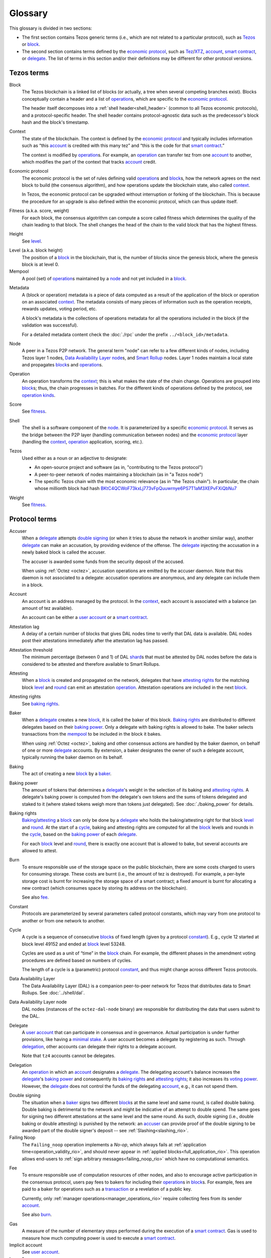 Glossary
========

This glossary is divided in two sections:

- The first section contains Tezos generic terms (i.e., which are not related to a particular protocol), such as Tezos_ or block_.
- The second section contains terms defined by the `economic protocol`_, such as Tez_/XTZ_, account_, `smart contract`_, or delegate_.
  The list of terms in this section and/or their definitions may be different for other protocol versions.

Tezos terms
-----------

_`Block`
    The Tezos blockchain is a linked list of blocks (or actually, a tree when several competing branches exist).
    Blocks conceptually contain a header and a list of operation_\ s,
    which are specific to the `economic protocol`_.

    The header itself decomposes into a :ref:`shell header<shell_header>` (common to all Tezos economic protocols), and a protocol-specific header.
    The shell header contains protocol-agnostic data such as the predecessor's block hash and the block's timestamp.

.. _def_context:
.. _def_context_rio:

_`Context`
    The state of the blockchain. The context is defined by the
    `economic protocol`_ and typically includes information such as
    “this account_ is credited with this many tez” and “this is the
    code for that `smart contract`_.”

    The context is modified by operation_\ s. For example, an
    operation_ can transfer tez from one account_ to another, which modifies the
    part of the context that tracks account_ credit.

_`Economic protocol`
    The economic protocol is the set of rules defining valid operation_\ s and block_\ s, how the network agrees on the next block to build (the consensus algorithm),
    and how operations update the blockchain state, also called context_.

    In Tezos, the economic protocol can be upgraded without interruption or
    forking of the blockchain. This is because the procedure for an upgrade is also defined within the economic protocol, which can thus update itself.

_`Fitness` (a.k.a. score, weight)
    For each block, the consensus algotrithm can compute a score called fitness which determines the quality of the chain leading to that block.
    The shell changes the head of the chain to the valid block that has the highest fitness.

_`Height`
    See level_.

.. _def_level:
.. _def_level_rio:

_`Level` (a.k.a. block height)
    The position of a block_ in the blockchain, that is, the number of blocks
    since the genesis block, where the genesis block is at level 0.

_`Mempool`
   A pool (set) of operation_\ s maintained by a node_ and not yet included in a block_.

.. _def_metadata:
.. _def_metadata_rio:

_`Metadata`
    A (block or operation) metadata is a piece of data
    computed as a result of the application of the
    block or operation on an associated context_. The metadata
    consists of many pieces of information such as the operation receipts,
    rewards updates, voting period, etc.

    A block's metadata is the collections of operations metadata for all the operations included in the block (if the validation was successful).

    For a detailed metadata content check the :doc:`./rpc` under
    the prefix ``../<block_id>/metadata``.

_`Node`
    A peer in a Tezos P2P network.
    The general term "node" can refer to a few different kinds of nodes, including Tezos layer 1 nodes, `Data Availability Layer node`_\ s, and `Smart Rollup`_ nodes.
    Layer 1 nodes maintain a local state and propagates block_\ s and operation_\ s.

_`Operation`
    An operation transforms the context_; this is what makes the state of the chain
    change. Operations are grouped into block_\ s; thus, the chain progresses in
    batches.
    For the different kinds of operations defined by the protocol, see `operation kinds`_.

_`Score`
    See fitness_.

_`Shell`
    The shell is a software component of the node_. It is parameterized by a
    specific `economic protocol`_. It serves as the bridge between the P2P layer
    (handling communication between nodes) and the `economic protocol`_ layer
    (handling the context_, operation_ application, scoring, etc.).

_`Tezos`
    Used either as a noun or an adjective to designate:

    * An open-source project and software (as in, "contributing to the Tezos protocol")
    * A peer-to-peer network of nodes maintaining a blockchain (as in "a Tezos node")
    * The specific Tezos chain with the most economic relevance (as in "the Tezos chain"). In particular, the chain whose millionth block had hash `BKtC4QCWoF73kxLj773vFpQuuwrnye6PS7T1aM3XEPvFXiQbNu7 <https://tzkt.io/BKtC4QCWoF73kxLj773vFpQuuwrnye6PS7T1aM3XEPvFXiQbNu7>`__

_`Weight`
    See fitness_.

Protocol terms
--------------

.. _def_accuser:
.. _def_accuser_rio:

_`Accuser`
    When a delegate_ attempts `double signing`_ (or when it tries
    to abuse the network in another similar way), another delegate_ can make an
    accusation, by providing evidence of the offense. The delegate_ injecting the accusation in a newly baked block is called the accuser.\

    The accuser is awarded some funds from the security deposit of the accused.

    When using :ref:`Octez <octez>`, accusation operations are emitted by the
    accuser daemon. Note that this daemon is not associated to a delegate: accusation operations are anonymous, and any delegate can include them in a block.

.. _def_account:
.. _def_account_rio:

_`Account`
    An account is an address managed by the protocol.
    In the context_, each account is associated with a balance (an amount of
    tez available).

    An account can be either a `user account`_ or a `smart contract`_.

_`Attestation lag`
    A delay of a certain number of blocks that gives DAL nodes time to verify that DAL data is available.
    DAL nodes post their attestations immediately after the attestation lag has passed.

_`Attestation threshold`
    The minimum percentage (between 0 and 1) of DAL shard_\ s that must be attested by DAL nodes before the data is considered to be attested and therefore available to Smart Rollups.

_`Attesting`
    When a block_ is created and propagated on the network, delegates that have
    `attesting rights`_ for the matching block level_ and round_ can emit an attestation operation_.
    Attestation operations are included in the next block_.

_`Attesting rights`
    See `baking rights`_.

_`Baker`
    When a delegate_ creates a new block_, it is called the baker of this block.
    `Baking rights`_ are distributed to different delegates based on their
    `baking power`_. Only a delegate with baking rights
    is allowed to bake.
    The baker selects transactions from the mempool_ to be included in the block it bakes.

    When using :ref:`Octez <octez>`, baking and other consensus actions are handled by the baker
    daemon, on behalf of one or more delegate_ accounts.
    By extension, a baker designates the owner of such a delegate account, typically running the baker daemon on its behalf.

_`Baking`
    The act of creating a new block_ by a baker_.

_`Baking power`
    The amount of tokens that determines a delegate_'s weight
    in the selection of its baking and
    `attesting rights`_. A delegate's baking power is computed from the
    delegate's own tokens and the sums of tokens delegated and staked to
    it (where staked tokens weigh more than tokens just delegated). See
    :doc:`./baking_power` for details.

_`Baking rights`
    Baking_/attesting_ a block_ can only be done by a delegate_ who holds the
    baking/attesting right for that block level_ and round_. At the start of a cycle_,
    baking and attesting rights are computed for all the block_ levels and rounds in the
    cycle_, based on the `baking power`_ of each delegate_.

    For each block_ level and round_, there is exactly one account that is allowed to bake, but several accounts are allowed to attest.

_`Burn`
    To ensure responsible use of the storage space on the public blockchain,
    there are some costs charged to users for consuming storage. These
    costs are burnt (i.e., the amount of tez is destroyed). For example,
    a per-byte storage cost is burnt for increasing the storage space of a
    smart contract; a fixed amount is burnt for allocating a new contract
    (which consumes space by storing its address on the blockchain).

    See also `fee`_.

_`Constant`
    Protocols are parameterized by several parameters called protocol constants, which may vary from one protocol to another or from one network to another.

.. _def_cycle:
.. _def_cycle_rio:

_`Cycle`
    A cycle is a sequence of consecutive block_\ s of fixed length (given by a protocol constant_). E.g., cycle 12 started at block
    level 49152 and ended at block_ level 53248.

    Cycles are used as a unit of “time” in the block_ chain. For example, the
    different phases in the amendment voting procedures are defined based on
    numbers of cycles.

    The length of a cycle is a (parametric) protocol
    constant_, and thus might change across different
    Tezos protocols.

_`Data Availability Layer`
    The Data Availability Layer (DAL) is a companion peer-to-peer network for Tezos that distributes data to Smart Rollups.
    See :doc:`../shell/dal`.

_`Data Availability Layer node`
    DAL nodes (instances of the ``octez-dal-node`` binary) are responsible for distributing the data that users submit to the DAL.

.. _def_delegate:
.. _def_delegate_rio:

_`Delegate`
    A `user account`_ that can participate in consensus and in governance.
    Actual participation is under further provisions, like having a `minimal stake`_.
    A user account becomes a delegate by registering as such.
    Through delegation_, other accounts can delegate their rights to a delegate account.

    Note that ``tz4`` accounts cannot be delegates.

_`Delegation`
    An operation_ in which an account_ designates a
    delegate_. The delegating account's balance increases the delegate_'s `baking power`_ and consequently
    its `baking rights`_ and `attesting rights`_; it also increases its `voting power`_. However, the delegate_ does not control the funds of
    the delegating account_, e.g., it can not spend them.

.. _def_double_signing:
.. _def_double_signing_rio:

_`Double signing`
    The situation when a baker_ signs two different block_\ s at the same level and same round,
    is called double baking. Double baking is detrimental to the network and might be
    indicative of an attempt to double spend.
    The same goes for signing two different attestations at the same level and the same round.
    As such, double signing (i.e., double baking or double attesting) is punished by the
    network: an accuser_ can provide proof of the double signing to be awarded
    part of the double signer's deposit -- see :ref:`Slashing<slashing_rio>`.

_`Failing Noop`
    The ``Failing_noop`` operation implements a *No-op*, which always
    fails at :ref:`application time<operation_validity_rio>`, and
    should never appear in :ref:`applied
    blocks<full_application_rio>`. This operation allows end-users to
    :ref:`sign arbitrary messages<failing_noop_rio>` which have no
    computational semantics.

.. _def_fee:
.. _def_fee_rio:

_`Fee`
    To ensure responsible use of computation resources of other nodes, and also to encourage active participation in the consensus protocol,
    users pay fees to bakers for including their operation_\ s in block_\ s.
    For example, fees are paid to a baker for operations such as a transaction_ or a revelation of a public key.

    Currently, only :ref:`manager operations<manager_operations_rio>`
    require collecting fees from its sender account_.

    See also `burn`_.

.. _def_gas:
.. _def_gas_rio:

_`Gas`
    A measure of the number of elementary steps performed during
    the execution of a `smart contract`_. Gas is used to measure how
    much computing power is used to execute a `smart contract`_.

_`Implicit account`
    See `user account`_.

_`Layer 1`
    The primary blockchain i.e. the Tezos chain. Within any blockchain ecosystem, Layer 1 (L1) refers to the main chain to
    which side chains, rollups, or other protocols connect and settle to. The Layer 1 chain is deemed to be most
    secure, since it has the most value (or stake) tied to it, and be most decentralized and censorship resistant.
    However, transaction space is limited leading to low throughput and possibly high transaction costs.
    See `Layer 2`_.

_`Layer 2`
    Layer 2 (L2) includes sidechains, rollups, payment channels, etc. that batch their transactions and
    write to the `Layer 1`_ chain. By processing transactions on layer 2 networks,
    greater scalability in speed and throughput can be achieved by the ecosystem overall, since the number of transactions
    the Layer 1 can process directly is limited. By cementing transactions from a L2 to L1,
    the security of the L1 chain backs those operations. Currently, Layer 2 solutions on Tezos are built as `smart rollup`_\ s.

_`Michelson`
    The built-in language used by a `smart contract`_.

.. _def_minimal_stake:
.. _def_minimal_stake_rio:

_`Minimal stake`
    An amount of tez (e.g., 6000ꜩ) serving as a minimal amount for a
    delegate to have `baking rights`_ and voting rights in a cycle_.

_`Operation kinds`
    The main kinds of operations in the protocol are transactions (to transfer funds
    or to execute smart contracts), accusations, activations, delegations,
    attestations, and originations.
    For the full list of operations, see :doc:`./blocks_ops`.

_`Originated account`
    See `smart contract`_.

.. _def_origination:
.. _def_origination_rio:

_`Origination`
    A manager operation_ whose purpose is to create -- that
    is, to deploy -- a `smart contract`_ on the Tezos blockchain.

_`Page`
    A portion of the data in a slot_ that is small enough to fit in a layer 1 block.
    The DAL splits the data in each slot into pages so refutation games can run properly.

_`PVM`
   A PVM (Proof-generating Virtual Machine) is a reference
   implementation for a device on top of which a `smart rollup`_ can be
   executed. This reference implementation is part of the `economic
   protocol`_ and is the unique source of truth regarding the semantics
   of rollups. The PVM is able to produce proofs enforcing this truth.
   This ability is used during the final step of a `refutation game`_.

_`Redundancy factor`
    The amount of redundancy that the protocol uses when splitting DAL data into shard_\ s.
    THe higher the redundancy factor, the fewer shards are needed to reconstruct a single piece of DAL data.

_`Refutation game`
   A process by which the `economic protocol`_ solves a conflict between two
   `rollup committer`_\ s.
   Note that the refutation mechanism used in Tezos `smart rollup`_\ s corresponds to the notion of `fraud proofs <https://academy.binance.com/en/glossary/fraud-proof>`__ used in other blockchain/Layer 2 ecosystems.

_`Refutation period`
   When the first `rollup commitment`_ for a `rollup commitment period`_ is published, a refutation
   period of two weeks starts to allow this commitment to be challenged.

_`Roll`
    deprecated; see `minimal stake`_.

_`Rollup commitment`
   A claim that the interpretation of all `rollup inbox`_ messages
   published during a given period, and applied on the state of
   a parent rollup commitment, led to a given new state by performing a given
   number of execution steps of the `PVM`_.

_`Rollup commitment period`
   A period of roughly 15 minutes during which all `rollup inbox`_
   messages must be processed by the `rollup node`_ state to compute a
   `rollup commitment`_. A commitment must be published for each commitment
   period.

_`Rollup committer`
   A `user account`_ that has published and made a deposit on a
   `rollup commitment`_.

_`Rollup inbox`
   A sequence of messages from the Layer 1 to all the `smart rollup`_\ s.
   The contents of the inbox are determined by the consensus of the
   `economic protocol`_.

_`Rollup node`
   A daemon required for deploying and operating `smart rollup`_\ s.
   The rollup node is responsible for making the rollup progress by publishing `rollup commitment`_\ s and by playing `refutation game`_\ s.

_`Rollup outbox`
   A sequence of messages from a `smart rollup`_ to the Layer 1.
   Messages are `smart contract`_ calls, potentially containing tickets.
   These calls can be triggered only when the related `rollup commitment`_ is
   cemented (hence, at least two weeks after the actual execution of
   the operation).

.. _def_round:
.. _def_round_rio:

_`Round`
    An attempt to reach consensus on a block at a given level.
    A round is represented by an index, starting with 0.
    Each round corresponds to a time span.
    A baker_ with `baking rights`_ at a given round is only allowed to bake during
    the round's corresponding time span. Baking_ outside of one's designated
    round results in an invalid block_.

_`Shard`
    A piece of data that represents part of a piece of DAL data.
    The DAL splits data into shards and distributes these shards to DAL nodes to attest.
    The shards are redundant based on the redundancy factor so the DAL nodes do not need to attest every shard for the full data to become available.

_`Smart contract`
    Account_ which is associated to a Michelson_ script.
    They are created with an
    explicit origination_ operation and are therefore sometimes called
    originated accounts. The address of a smart contract always starts
    with the letters ``KT1``.

_`Smart Rollup`
    Smart rollups constitute a `Layer 2`_ solution that can be used to deploy either a general-purpose polyvalent Layer 2 blockchain
    (e.g., an EVM-compatible one), or an application-specific DApp.
    See :doc:`smart_rollups`.

_`Slot`
    Each block has a certain number of slots to which Data Availability Layer users can post raw data to distribute via the DAL.

_`Staker`
    A `user account`_ that made a security deposit.
    The user account must have set a delegate.
    The security deposit accrues to the stake of the user account's delegate and is
    subject to slashing in case the delegate misbehaves -- see :ref:`Slashing<slashing_rio>`.

_`Tenderbake`
   The algorithm that Tezos uses to create consensus from bakers' proposals and attestations of blocks.

_`Tez`
    A unit of the cryptocurrency native to a Tezos_ chain, such as in "I sent you 2 tez." Tez is invariable. It is not capitalized except at the beginning of a sentence or when you would otherwise capitalize a noun.
    See also XTZ_.

_`Transaction`
    An operation_ to transfer tez between two accounts, or to run the code of a
    `smart contract`_.

_`Trap`
   A false DAL shard_ that the protocol generates to ensure that DAL nodes are honestly downloading and attesting to data.
   If a DAL node attests to a trap, that node is punished.

.. _def_user_account:
.. _def_user_account_rio:

_`User account`
    An account_ that is linked to a public key. Contrary to a `smart
    contract`_, a user account cannot include a script and it
    cannot reject incoming transactions.
    User accounts are sometimes called "implicit accounts".

    If *registered*, a user account can act as a delegate_.

    The address of a user account always starts with the
    letters ``tz`` followed by ``1``, ``2``, ``3``, or ``4`` (depending on the
    signature scheme) and finally the hash of the public key.
    See :doc:`./accounts` for a more detailed explanation on addresses.

_`Validation pass`
    An index (a natural number) associated with a particular kind of
    operations, allowing to group them into classes. Validation passes
    enable prioritizing the :ref:`validation and
    application<operation_validity_rio>` of certain classes of
    operations.

_`Voting period`
    Any of the ``proposal``, ``exploration``, ``cooldown``,
    ``promotion`` or ``adoption`` stages in the voting procedure when
    amending the `economic protocol`_.

_`Voting power`
    The amount of tokens that determines a delegate_'s weight in the
    voting process. A delegate's voting power is computed from the
    delegate's own tokens and the sum of tokens delegated to
    it. See :ref:`voting_power_rio` for details.

_`Voting listings`
    The list calculated at the beginning of each `voting period`_ that contains
    the staking balance (in number of mutez) of each delegate_ that owns more
    than the `minimal stake`_ at that moment. For each delegate_, the voting listings
    reflect the weight of the vote emitted by the delegate_ when amending the
    `economic protocol`_.

_`XTZ`
    XTZ, tez, or ꜩ (``\ua729``, "Latin small letter tz") is the native currency of Tezos.

    "XTZ" is an ISO-4217-compatible code for representing tez on the most economically relevant Tezos chain. Unless there is a very specific reason to use an ISO code for it, the term tez is preferred. Situations where the ISO code might be useful typically involve accounting systems, exchange rates with other currencies, and anything that might need some sort of standardized code.
